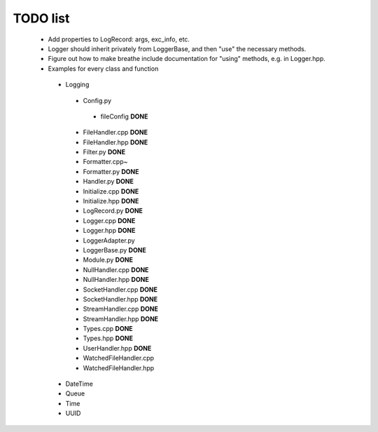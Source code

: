 TODO list
---------

 * Add properties to LogRecord: args, exc_info, etc.
 * Logger should inherit privately from LoggerBase, and then "use" the
   necessary methods.
 * Figure out how to make breathe include documentation for "using"
   methods, e.g. in Logger.hpp.

 * Examples for every class and function
  * Logging
   * Config.py
    * fileConfig **DONE**
   * FileHandler.cpp **DONE**
   * FileHandler.hpp **DONE**
   * Filter.py **DONE**
   * Formatter.cpp~
   * Formatter.py **DONE**
   * Handler.py **DONE**
   * Initialize.cpp **DONE**
   * Initialize.hpp **DONE** 
   * LogRecord.py **DONE**
   * Logger.cpp **DONE**
   * Logger.hpp **DONE**
   * LoggerAdapter.py
   * LoggerBase.py **DONE**
   * Module.py **DONE**
   * NullHandler.cpp **DONE**
   * NullHandler.hpp **DONE**
   * SocketHandler.cpp **DONE**
   * SocketHandler.hpp **DONE**
   * StreamHandler.cpp **DONE**
   * StreamHandler.hpp **DONE**
   * Types.cpp **DONE** 
   * Types.hpp **DONE**
   * UserHandler.hpp **DONE**
   * WatchedFileHandler.cpp
   * WatchedFileHandler.hpp
  * DateTime
  * Queue
  * Time
  * UUID
